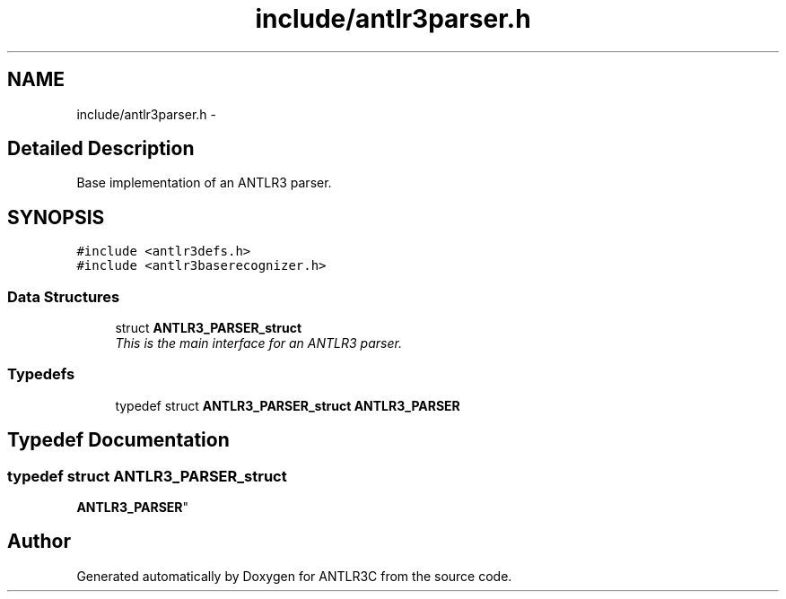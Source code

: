.TH "include/antlr3parser.h" 3 "29 Nov 2010" "Version 3.3" "ANTLR3C" \" -*- nroff -*-
.ad l
.nh
.SH NAME
include/antlr3parser.h \- 
.SH "Detailed Description"
.PP 
Base implementation of an ANTLR3 parser. 


.SH SYNOPSIS
.br
.PP
\fC#include <antlr3defs.h>\fP
.br
\fC#include <antlr3baserecognizer.h>\fP
.br

.SS "Data Structures"

.in +1c
.ti -1c
.RI "struct \fBANTLR3_PARSER_struct\fP"
.br
.RI "\fIThis is the main interface for an ANTLR3 parser. \fP"
.in -1c
.SS "Typedefs"

.in +1c
.ti -1c
.RI "typedef struct \fBANTLR3_PARSER_struct\fP \fBANTLR3_PARSER\fP"
.br
.in -1c
.SH "Typedef Documentation"
.PP 
.SS "typedef struct \fBANTLR3_PARSER_struct\fP
     \fBANTLR3_PARSER\fP"
.PP
.SH "Author"
.PP 
Generated automatically by Doxygen for ANTLR3C from the source code.
